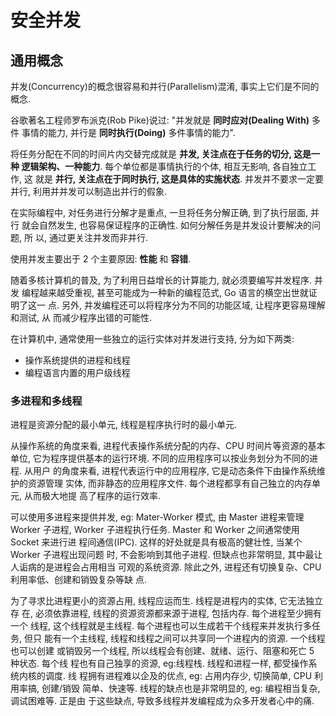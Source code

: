 * 安全并发  
** 通用概念
   并发(Concurrency)的概念很容易和并行(Parallelism)混淆, 事实上它们是不同的概念.

   谷歌著名工程师罗布派克(Rob Pike)说过: "并发就是 *同时应对(Dealing With)* 多件
   事情的能力, 并行是 *同时执行(Doing)* 多件事情的能力".

   将任务分配在不同的时间片内交替完成就是 *并发, 关注点在于任务的切分, 这是一种
   逻辑架构、一种能力*. 每个单位都是事情执行的个体, 相互无影响, 各自独立工作, 这
   就是 *并行, 关注点在于同时执行, 这是具体的实施状态*. 并发并不要求一定要并行,
   利用并并发可以制造出并行的假象.

   在实际编程中, 对任务进行分解才是重点, 一旦将任务分解正确, 到了执行层面, 并行
   就会自然发生, 也容易保证程序的正确性. 如何分解任务是并发设计要解决的问题, 所
   以, 通过更关注并发而非并行.

   使用并发主要出于 2 个主要原因: *性能* 和 *容错*.

   随着多核计算机的普及, 为了利用日益增长的计算能力, 就必须要编写并发程序. 并发
   编程越来越受重视, 甚至可能成为一种新的编程范式, Go 语言的横空出世就证明了这一
   点. 另外, 并发编程还可以将程序分为不同的功能区域, 让程序更容易理解和测试, 从
   而减少程序出错的可能性.

   在计算机中, 通常使用一些独立的运行实体对并发进行支持, 分为如下两类:
   - 操作系统提供的进程和线程
   - 编程语言内置的用户级线程

*** 多进程和多线程
    进程是资源分配的最小单元, 线程是程序执行时的最小单元.

    从操作系统的角度来看, 进程代表操作系统分配的内存、CPU 时间片等资源的基本单位,
    它为程序提供基本的运行环境. 不同的应用程序可以按业务划分为不同的进程. 从用户
    的角度来看, 进程代表运行中的应用程序, 它是动态条件下由操作系统维护的资源管理
    实体, 而非静态的应用程序文件. 每个进程都享有自己独立的内存单元, 从而极大地提
    高了程序的运行效率.

    可以使用多进程来提供并发, eg: Mater-Worker 模式, 由 Master 进程来管理 Worker
    子进程, Worker 子进程执行任务. Master 和 Worker 之间通常使用 Socket 来进行进
    程间通信(IPC). 这样的好处就是具有极高的健壮性, 当某个 Worker 子进程出现问题
    时, 不会影响到其他子进程. 但缺点也非常明显, 其中最让人诟病的是进程会占用相当
    可观的系统资源. 除此之外, 进程还有切换复杂、CPU 利用率低、创建和销毁复杂等缺
    点.

    为了寻求比进程更小的资源占用, 线程应运而生. 线程是进程内的实体, 它无法独立存
    在, 必须依靠进程, 线程的资源资源都来源于进程, 包括内存. 每个进程至少拥有一个
    线程, 这个线程就是主线程. 每个进程也可以生成若干个线程来并发执行多任务, 但只
    能有一个主线程, 线程和线程之间可以共享同一个进程内的资源. 一个线程也可以创建
    或销毁另一个线程, 所以线程会有创建、就绪、运行、阻塞和死亡 5 种状态. 每个线
    程也有自己独享的资源, eg:线程栈. 线程和进程一样, 都受操作系统内核的调度. 线
    程拥有进程难以企及的优点, eg: 占用内存少, 切换简单, CPU 利用率搞, 创建/销毁
    简单、快速等. 线程的缺点也是非常明显的, eg: 编程相当复杂, 调试困难等. 正是由
    于这些缺点, 导致多线程并发编程成为众多开发者心中的痛.

*** COMMENT 事件驱动、异步回调和协程
